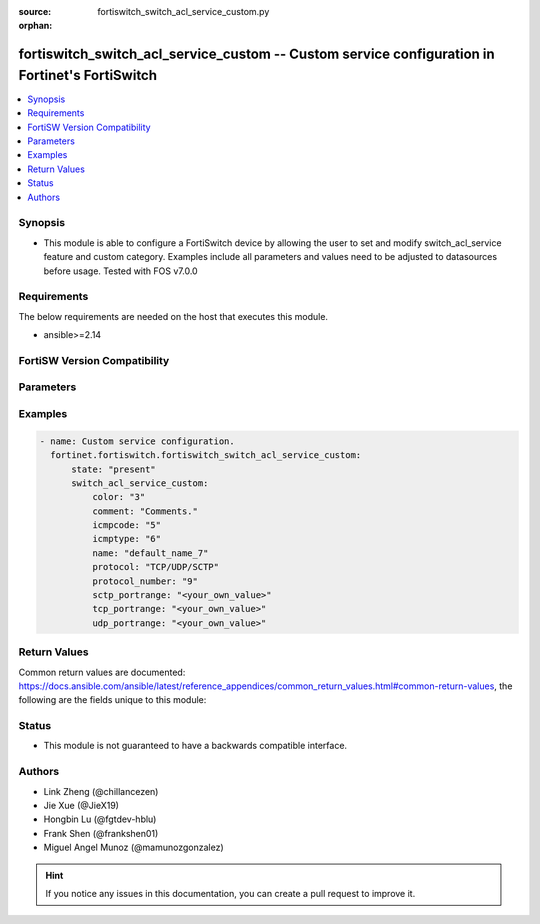 :source: fortiswitch_switch_acl_service_custom.py

:orphan:

.. fortiswitch_switch_acl_service_custom:

fortiswitch_switch_acl_service_custom -- Custom service configuration in Fortinet's FortiSwitch
+++++++++++++++++++++++++++++++++++++++++++++++++++++++++++++++++++++++++++++++++++++++++++++++

.. versionadded:: 1.0.0

.. contents::
   :local:
   :depth: 1


Synopsis
--------
- This module is able to configure a FortiSwitch device by allowing the user to set and modify switch_acl_service feature and custom category. Examples include all parameters and values need to be adjusted to datasources before usage. Tested with FOS v7.0.0



Requirements
------------
The below requirements are needed on the host that executes this module.

- ansible>=2.14


FortiSW Version Compatibility
-----------------------------


.. raw:: html

 <br>
 <table border="1">
 <tr>
 <td></td><td colspan="1">Supported Version Ranges</td>
 </tr>
 <tr>
 <td>fortiswitch_switch_acl_service_custom</td>
 <td><code class="docutils literal notranslate">v7.0.0 -> latest </code></td>
 </tr>
 </table>
 <p>



Parameters
----------


.. raw:: html

    <ul>
    <li> <span class="li-head">enable_log</span> - Enable/Disable logging for task. <span class="li-normal">type: bool</span> <span class="li-required">required: false</span> <span class="li-normal">default: False</span> </li>
    <li> <span class="li-head">member_path</span> - Member attribute path to operate on. <span class="li-normal">type: str</span> </li>
    <li> <span class="li-head">member_state</span> - Add or delete a member under specified attribute path. <span class="li-normal">type: str</span> <span class="li-normal">choices: present, absent</span> </li>
    <li> <span class="li-head">state</span> - Indicates whether to create or remove the object. <span class="li-normal">type: str</span> <span class="li-required">required: true</span> <span class="li-normal">choices: present, absent</span> </li>
    <li> <span class="li-head">switch_acl_service_custom</span> - Custom service configuration. <span class="li-normal">type: dict</span> </li>
        <ul class="ul-self">
        <li> <span class="li-head">color</span> - Set GUI icon color. <span class="li-normal">type: int</span> </li>
        <li> <span class="li-head">comment</span> - Comments. <span class="li-normal">type: str</span> </li>
        <li> <span class="li-head">icmpcode</span> - ICMP code. <span class="li-normal">type: int</span> </li>
        <li> <span class="li-head">icmptype</span> - ICMP type. <span class="li-normal">type: int</span> </li>
        <li> <span class="li-head">name</span> - Custom service name. <span class="li-normal">type: str</span> <span class="li-required">required: true</span> </li>
        <li> <span class="li-head">protocol</span> - Protocol type. <span class="li-normal">type: str</span> <span class="li-normal">choices: TCP/UDP/SCTP, ICMP, IP</span> </li>
        <li> <span class="li-head">protocol_number</span> - IP protocol number. <span class="li-normal">type: int</span> </li>
        <li> <span class="li-head">sctp_portrange</span> - Multiple sctp port ranges. <span class="li-normal">type: str</span> </li>
        <li> <span class="li-head">tcp_portrange</span> - Multiple tcp port ranges. <span class="li-normal">type: str</span> </li>
        <li> <span class="li-head">udp_portrange</span> - Multiple udp port ranges. <span class="li-normal">type: str</span> </li>
        </ul>
    </ul>


Examples
--------

.. code-block:: yaml+jinja
    
    - name: Custom service configuration.
      fortinet.fortiswitch.fortiswitch_switch_acl_service_custom:
          state: "present"
          switch_acl_service_custom:
              color: "3"
              comment: "Comments."
              icmpcode: "5"
              icmptype: "6"
              name: "default_name_7"
              protocol: "TCP/UDP/SCTP"
              protocol_number: "9"
              sctp_portrange: "<your_own_value>"
              tcp_portrange: "<your_own_value>"
              udp_portrange: "<your_own_value>"


Return Values
-------------
Common return values are documented: https://docs.ansible.com/ansible/latest/reference_appendices/common_return_values.html#common-return-values, the following are the fields unique to this module:

.. raw:: html

    <ul>

    <li> <span class="li-return">build</span> - Build number of the fortiSwitch image <span class="li-normal">returned: always</span> <span class="li-normal">type: str</span> <span class="li-normal">sample: 1547</span></li>
    <li> <span class="li-return">http_method</span> - Last method used to provision the content into FortiSwitch <span class="li-normal">returned: always</span> <span class="li-normal">type: str</span> <span class="li-normal">sample: PUT</span></li>
    <li> <span class="li-return">http_status</span> - Last result given by FortiSwitch on last operation applied <span class="li-normal">returned: always</span> <span class="li-normal">type: str</span> <span class="li-normal">sample: 200</span></li>
    <li> <span class="li-return">mkey</span> - Master key (id) used in the last call to FortiSwitch <span class="li-normal">returned: success</span> <span class="li-normal">type: str</span> <span class="li-normal">sample: id</span></li>
    <li> <span class="li-return">name</span> - Name of the table used to fulfill the request <span class="li-normal">returned: always</span> <span class="li-normal">type: str</span> <span class="li-normal">sample: urlfilter</span></li>
    <li> <span class="li-return">path</span> - Path of the table used to fulfill the request <span class="li-normal">returned: always</span> <span class="li-normal">type: str</span> <span class="li-normal">sample: webfilter</span></li>
    <li> <span class="li-return">serial</span> - Serial number of the unit <span class="li-normal">returned: always</span> <span class="li-normal">type: str</span> <span class="li-normal">sample: FS1D243Z13000122</span></li>
    <li> <span class="li-return">status</span> - Indication of the operation's result <span class="li-normal">returned: always</span> <span class="li-normal">type: str</span> <span class="li-normal">sample: success</span></li>
    <li> <span class="li-return">version</span> - Version of the FortiSwitch <span class="li-normal">returned: always</span> <span class="li-normal">type: str</span> <span class="li-normal">sample: v7.0.0</span></li>
    </ul>

Status
------

- This module is not guaranteed to have a backwards compatible interface.


Authors
-------

- Link Zheng (@chillancezen)
- Jie Xue (@JieX19)
- Hongbin Lu (@fgtdev-hblu)
- Frank Shen (@frankshen01)
- Miguel Angel Munoz (@mamunozgonzalez)


.. hint::
    If you notice any issues in this documentation, you can create a pull request to improve it.
